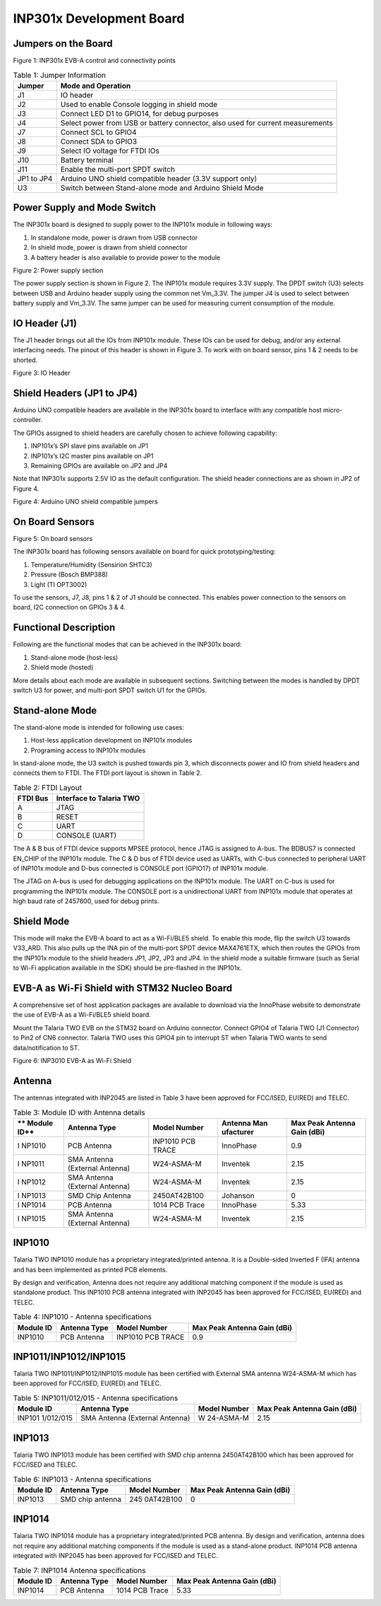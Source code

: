 .. _inp301x:

INP301x Development Board
#########################

Jumpers on the Board
~~~~~~~~~~~~~~~~~~~~~~~~~~~~

|image1|

Figure 1: INP301x EVB-A control and connectivity points

.. table:: Table 1: Jumper Information

   +-----------+----------------------------------------------------------+
   | **Jumper**| **Mode and Operation**                                   |
   +===========+==========================================================+
   | J1        | IO header                                                |
   +-----------+----------------------------------------------------------+
   | J2        | Used to enable Console logging in shield mode            |
   +-----------+----------------------------------------------------------+
   | J3        | Connect LED D1 to GPIO14, for debug purposes             |
   +-----------+----------------------------------------------------------+
   | J4        | Select power from USB or battery connector, also used    |
   |           | for current measurements                                 |
   +-----------+----------------------------------------------------------+
   | J7        | Connect SCL to GPIO4                                     |
   +-----------+----------------------------------------------------------+
   | J8        | Connect SDA to GPIO3                                     |
   +-----------+----------------------------------------------------------+
   | J9        | Select IO voltage for FTDI IOs                           |
   +-----------+----------------------------------------------------------+
   | J10       | Battery terminal                                         |
   +-----------+----------------------------------------------------------+
   | J11       | Enable the multi-port SPDT switch                        |
   +-----------+----------------------------------------------------------+
   | JP1 to    | Arduino UNO shield compatible header (3.3V support only) |
   | JP4       |                                                          |
   +-----------+----------------------------------------------------------+
   | U3        | Switch between Stand-alone mode and Arduino Shield Mode  |
   +-----------+----------------------------------------------------------+



Power Supply and Mode Switch
~~~~~~~~~~~~~~~~~~~~~~~~~~~~

The INP301x board is designed to supply power to the INP101x module in
following ways:

1. In standalone mode, power is drawn from USB connector

2. In shield mode, power is drawn from shield connector

3. A battery header is also available to provide power to the module

|image2|

Figure 2: Power supply section

The power supply section is shown in Figure 2. The INP101x module
requires 3.3V supply. The DPDT switch (U3) selects between USB and
Arduino header supply using the common net Vm_3.3V. The jumper J4 is
used to select between battery supply and Vm_3.3V. The same jumper can
be used for measuring current consumption of the module.

IO Header (J1)
~~~~~~~~~~~~~~~~~~~~~~~~~~~~

The J1 header brings out all the IOs from INP101x module. These IOs can
be used for debug, and/or any external interfacing needs. The pinout of
this header is shown in Figure 3. To work with on board sensor, pins 1 &
2 needs to be shorted.

|image3|

Figure 3: IO Header



Shield Headers (JP1 to JP4)
~~~~~~~~~~~~~~~~~~~~~~~~~~~~

Arduino UNO compatible headers are available in the INP301x board to
interface with any compatible host micro-controller.

The GPIOs assigned to shield headers are carefully chosen to achieve
following capability:

1. INP101x’s SPI slave pins available on JP1

2. INP101x’s I2C master pins available on JP1

3. Remaining GPIOs are available on JP2 and JP4

Note that INP301x supports 2.5V IO as the default configuration. The
shield header connections are as shown in JP2 of Figure 4.

|image4|

Figure 4: Arduino UNO shield compatible jumpers



On Board Sensors
~~~~~~~~~~~~~~~~~~~~~~~~~~~~

|image5|

Figure 5: On board sensors

The INP301x board has following sensors available on board for quick
prototyping/testing:

1. Temperature/Humidity (Sensirion SHTC3)

2. Pressure (Bosch BMP388)

3. Light (TI OPT3002)

To use the sensors, J7, J8, pins 1 & 2 of J1 should be connected. This
enables power connection to the sensors on board, I2C connection on
GPIOs 3 & 4.



Functional Description
~~~~~~~~~~~~~~~~~~~~~~~~~~~~

Following are the functional modes that can be achieved in the INP301x
board:

1. Stand-alone mode (host-less)

2. Shield mode (hosted)

More details about each mode are available in subsequent sections.
Switching between the modes is handled by DPDT switch U3 for power, and
multi-port SPDT switch U1 for the GPIOs.


Stand-alone Mode
~~~~~~~~~~~~~~~~~~~~~~~~~~~~

The stand-alone mode is intended for following use cases:

1. Host-less application development on INP101x modules

2. Programing access to INP101x modules

In stand-alone mode, the U3 switch is pushed towards pin 3, which
disconnects power and IO from shield headers and connects them to FTDI.
The FTDI port layout is shown in Table 2.

.. table:: Table 2: FTDI Layout

   +-----------------------------------+-----------------------------------+
   | **FTDI Bus**                      | **Interface to Talaria TWO**      |
   +===================================+===================================+
   | A                                 | JTAG                              |
   +-----------------------------------+-----------------------------------+
   | B                                 | RESET                             |
   +-----------------------------------+-----------------------------------+
   | C                                 | UART                              |
   +-----------------------------------+-----------------------------------+
   | D                                 | CONSOLE (UART)                    |
   +-----------------------------------+-----------------------------------+

The A & B bus of FTDI device supports MPSEE protocol, hence JTAG is
assigned to A-bus. The BDBUS7 is connected EN_CHIP of the INP101x
module. The C & D bus of FTDI device used as UARTs, with C-bus connected
to peripheral UART of INP101x module and D-bus connected is CONSOLE port
(GPIO17) of INP101x module.

The JTAG on A-bus is used for debugging applications on the INP101x
module. The UART on C-bus is used for programming the INP101x module.
The CONSOLE port is a unidirectional UART from INP101x module that
operates at high baud rate of 2457600, used for debug prints.


Shield Mode
~~~~~~~~~~~~~~~~~~~~~~~~~~~~

This mode will make the EVB-A board to act as a Wi-Fi/BLE5 shield. To
enable this mode, flip the switch U3 towards V33_ARD. This also pulls up
the INA pin of the multi-port SPDT device MAX4761ETX, which then routes
the GPIOs from the INP101x module to the shield headers JP1, JP2, JP3
and JP4. In the shield mode a suitable firmware (such as Serial to Wi-Fi
application available in the SDK) should be pre-flashed in the INP101x.

EVB-A as Wi-Fi Shield with STM32 Nucleo Board
~~~~~~~~~~~~~~~~~~~~~~~~~~~~~~~~~~~~~~~~~~~~~

A comprehensive set of host application packages are available to
download via the InnoPhase website to demonstrate the use of EVB-A as a
Wi-Fi/BLE5 shield board.

Mount the Talaria TWO EVB on the STM32 board on Arduino connector.
Connect GPIO4 of Talaria TWO (J1 Connector) to Pin2 of CN6 connector.
Talaria TWO uses this GPIO4 pin to interrupt ST when Talaria TWO wants
to send data/notification to ST.

|image6|

Figure 6: INP3010 EVB-A as Wi-Fi Shield

Antenna
~~~~~~~~~~~~~~~~~~~~~~~~~~~~

The antennas integrated with INP2045 are listed in Table 3 have been
approved for FCC/ISED, EU(RED) and TELEC.

.. table:: Table 3: Module ID with Antenna details

   +--------+----------------+---------------+-------------+-------------+
   | **     | **Antenna      | **Model       | **Antenna   | **Max Peak  |
   | Module | Type**         | Number**      | Man         | Antenna     |
   | ID**   |                |               | ufacturer** | Gain        |
   |        |                |               |             | (dBi)**     |
   +========+================+===============+=============+=============+
   | I      | PCB Antenna    | INP1010 PCB   | InnoPhase   | 0.9         |
   | NP1010 |                | TRACE         |             |             |
   +--------+----------------+---------------+-------------+-------------+
   | I      | SMA Antenna    | W24-ASMA-M    | Inventek    | 2.15        |
   | NP1011 | (External      |               |             |             |
   |        | Antenna)       |               |             |             |
   +--------+----------------+---------------+-------------+-------------+
   | I      | SMA Antenna    | W24-ASMA-M    | Inventek    | 2.15        |
   | NP1012 | (External      |               |             |             |
   |        | Antenna)       |               |             |             |
   +--------+----------------+---------------+-------------+-------------+
   | I      | SMD Chip       | 2450AT42B100  | Johanson    | 0           |
   | NP1013 | Antenna        |               |             |             |
   +--------+----------------+---------------+-------------+-------------+
   | I      | PCB Antenna    | 1014 PCB      | InnoPhase   | 5.33        |
   | NP1014 |                | Trace         |             |             |
   +--------+----------------+---------------+-------------+-------------+
   | I      | SMA Antenna    | W24-ASMA-M    | Inventek    | 2.15        |
   | NP1015 | (External      |               |             |             |
   |        | Antenna)       |               |             |             |
   +--------+----------------+---------------+-------------+-------------+

INP1010
~~~~~~~~~~~~~~~~~~~~~~~~~~~~

Talaria TWO INP1010 module has a proprietary integrated/printed antenna.
It is a Double-sided Inverted F (IFA) antenna and has been implemented
as printed PCB elements.

By design and verification, Antenna does not require any additional
matching component if the module is used as standalone product. This
INP1010 PCB antenna integrated with INP2045 has been approved for
FCC/ISED, EU(RED) and TELEC.

.. table:: Table 4: INP1010 - Antenna specifications

   +----------+------------+----------------+-----------------------------+
   | **Module | **Antenna  | **Model        | **Max Peak Antenna Gain     |
   | ID**     | Type**     | Number**       | (dBi)**                     |
   +==========+============+================+=============================+
   | INP1010  | PCB        | INP1010 PCB    | 0.9                         |
   |          | Antenna    | TRACE          |                             |
   +----------+------------+----------------+-----------------------------+


INP1011/INP1012/INP1015
~~~~~~~~~~~~~~~~~~~~~~~~~~~~

Talaria TWO INP1011/INP1012/INP1015 module has been certified with
External SMA antenna W24-ASMA-M which has been approved for FCC/ISED,
EU(RED) and TELEC.

.. table:: Table 5: INP1011/012/015 - Antenna specifications

   +-----------+----------------+-----------+----------------------------+
   | **Module  | **Antenna      | **Model   | **Max Peak Antenna Gain    |
   | ID**      | Type**         | Number**  | (dBi)**                    |
   +===========+================+===========+============================+
   | INP101    | SMA Antenna    | W         | 2.15                       |
   | 1/012/015 | (External      | 24-ASMA-M |                            |
   |           | Antenna)       |           |                            |
   +-----------+----------------+-----------+----------------------------+

INP1013
~~~~~~~~~~~~~~~~~~~~~~~~~~~~

Talaria TWO INP1013 module has been certified with SMD chip antenna
2450AT42B100 which has been approved for FCC/ISED and TELEC.

.. table:: Table 6: INP1013 - Antenna specifications

   +-----------+----------------+-----------+----------------------------+
   | **Module  | **Antenna      | **Model   | **Max Peak Antenna Gain    |
   | ID**      | Type**         | Number**  | (dBi)**                    |
   +===========+================+===========+============================+
   | INP1013   | SMD chip       | 245       | 0                          |
   |           | antenna        | 0AT42B100 |                            |
   +-----------+----------------+-----------+----------------------------+


INP1014
~~~~~~~~~~~~~~~~~~~~~~~~~~~~

Talaria TWO INP1014 module has a proprietary integrated/printed PCB
antenna. By design and verification, antenna does not require any
additional matching components if the module is used as a stand-alone
product. INP1014 PCB antenna integrated with INP2045 has been approved
for FCC/ISED and TELEC.

.. table:: Table 7: INP1014 Antenna specifications

   +-----------+----------------+-----------+----------------------------+
   | **Module  | **Antenna      | **Model   | **Max Peak Antenna Gain    |
   | ID**      | Type**         | Number**  | (dBi)**                    |
   +===========+================+===========+============================+
   | INP1014   | PCB Antenna    | 1014 PCB  | 5.33                       |
   |           |                | Trace     |                            |
   +-----------+----------------+-----------+----------------------------+

.. |image1| image:: media/image1.png
   :width: 4.92153in
   :height: 3.14861in
.. |image2| image:: media/image2.png
   :width: 4.92153in
   :height: 2.60625in
.. |image3| image:: media/image3.png
   :width: 4.92153in
   :height: 2.20833in
.. |image4| image:: media/image4.png
   :width: 4.92126in
   :height: 5.16986in
.. |image5| image:: media/image5.png
   :width: 4.92153in
   :height: 3.51042in
.. |image6| image:: media/image6.png
   :width: 2.75591in
   :height: 4.94207in
